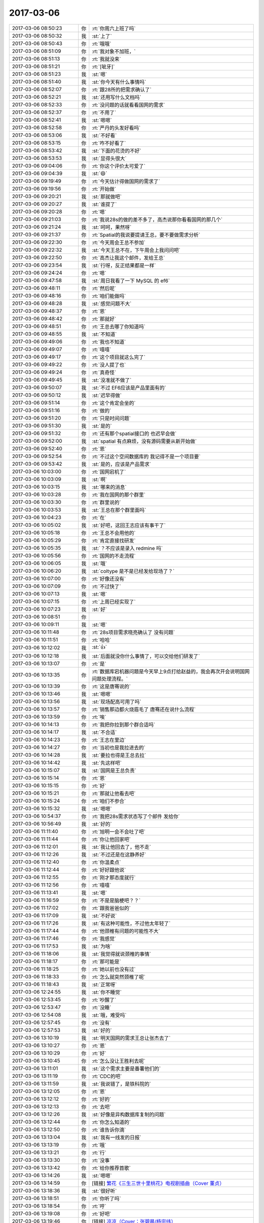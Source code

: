 2017-03-06
-------------

.. list-table::
   :widths: 25, 1, 60

   * - 2017-03-06 08:50:23
     - 你
     - :rt:`你周六上班了吗`
   * - 2017-03-06 08:50:32
     - 我
     - :st:`上了`
   * - 2017-03-06 08:50:43
     - 你
     - :rt:`哦哦`
   * - 2017-03-06 08:51:09
     - 你
     - :rt:`我对象不加班，`
   * - 2017-03-06 08:51:13
     - 你
     - :rt:`我就没来`
   * - 2017-03-06 08:51:21
     - 你
     - :rt:`[呲牙]`
   * - 2017-03-06 08:51:23
     - 我
     - :st:`嗯`
   * - 2017-03-06 08:51:40
     - 我
     - :st:`你今天有什么事情吗`
   * - 2017-03-06 08:52:07
     - 你
     - :rt:`跟28所的把需求确认了`
   * - 2017-03-06 08:52:21
     - 我
     - :st:`还用写什么文档吗`
   * - 2017-03-06 08:52:33
     - 你
     - :rt:`没问题的话就看看国网的需求`
   * - 2017-03-06 08:52:37
     - 你
     - :rt:`不用了`
   * - 2017-03-06 08:52:41
     - 我
     - :st:`嗯嗯`
   * - 2017-03-06 08:52:58
     - 你
     - :rt:`严丹的头发好看吗`
   * - 2017-03-06 08:53:06
     - 我
     - :st:`不好看`
   * - 2017-03-06 08:53:15
     - 你
     - :rt:`咋不好看了`
   * - 2017-03-06 08:53:42
     - 我
     - :st:`下面的花烫的不好`
   * - 2017-03-06 08:53:53
     - 我
     - :st:`显得头很大`
   * - 2017-03-06 09:04:06
     - 你
     - :rt:`你这个评价太可爱了`
   * - 2017-03-06 09:04:39
     - 我
     - :st:`😄`
   * - 2017-03-06 09:19:49
     - 你
     - :rt:`今天估计得做国网的需求了`
   * - 2017-03-06 09:19:56
     - 你
     - :rt:`开始做`
   * - 2017-03-06 09:20:21
     - 我
     - :st:`那就做吧`
   * - 2017-03-06 09:20:27
     - 我
     - :st:`谁提了`
   * - 2017-03-06 09:20:28
     - 你
     - :rt:`嗯`
   * - 2017-03-06 09:21:03
     - 你
     - :rt:`我说28s的做的差不多了，高杰说那你看看国网的那几个`
   * - 2017-03-06 09:21:24
     - 我
     - :st:`呵呵，果然呀`
   * - 2017-03-06 09:21:37
     - 你
     - :rt:`Spatial的我说要提请王总，要不要做需求分析`
   * - 2017-03-06 09:22:30
     - 你
     - :rt:`今天周会王总不参加`
   * - 2017-03-06 09:22:32
     - 我
     - :st:`今天王总不在，下午周会上我问问吧`
   * - 2017-03-06 09:22:50
     - 你
     - :rt:`高杰让我这个邮件，发给王总`
   * - 2017-03-06 09:23:54
     - 我
     - :st:`行呀，反正结果都是一样`
   * - 2017-03-06 09:24:24
     - 你
     - :rt:`嗯`
   * - 2017-03-06 09:47:58
     - 我
     - :st:`周日我看了一下 MySQL 的 ef6`
   * - 2017-03-06 09:48:11
     - 你
     - :rt:`然后呢`
   * - 2017-03-06 09:48:16
     - 你
     - :rt:`咱们能做吗`
   * - 2017-03-06 09:48:28
     - 我
     - :st:`感觉问题不大`
   * - 2017-03-06 09:48:37
     - 你
     - :rt:`恩`
   * - 2017-03-06 09:48:42
     - 你
     - :rt:`那就好`
   * - 2017-03-06 09:48:51
     - 你
     - :rt:`王总去哪了你知道吗`
   * - 2017-03-06 09:48:55
     - 我
     - :st:`不知道`
   * - 2017-03-06 09:49:06
     - 你
     - :rt:`我也不知道`
   * - 2017-03-06 09:49:07
     - 你
     - :rt:`嘻嘻`
   * - 2017-03-06 09:49:17
     - 你
     - :rt:`这个项目就这么完了`
   * - 2017-03-06 09:49:22
     - 你
     - :rt:`没人提了也`
   * - 2017-03-06 09:49:24
     - 你
     - :rt:`真奇怪`
   * - 2017-03-06 09:49:45
     - 我
     - :st:`没准就不做了`
   * - 2017-03-06 09:50:07
     - 我
     - :st:`不过 EF6应该是产品里面有的`
   * - 2017-03-06 09:50:12
     - 我
     - :st:`迟早得做`
   * - 2017-03-06 09:51:14
     - 你
     - :rt:`这个肯定会坐的`
   * - 2017-03-06 09:51:16
     - 你
     - :rt:`做的`
   * - 2017-03-06 09:51:20
     - 你
     - :rt:`只是时间问题`
   * - 2017-03-06 09:51:30
     - 我
     - :st:`是的`
   * - 2017-03-06 09:51:32
     - 你
     - :rt:`还有那个spatial接口的 也迟早会做`
   * - 2017-03-06 09:52:00
     - 我
     - :st:`spatial 有点麻烦，没有源码需要从新开始做`
   * - 2017-03-06 09:52:40
     - 你
     - :rt:`恩`
   * - 2017-03-06 09:52:54
     - 你
     - :rt:`不过这个空间数据库的 我记得不是一个项目要`
   * - 2017-03-06 09:53:42
     - 我
     - :st:`是的，应该是产品需求`
   * - 2017-03-06 10:03:00
     - 你
     - :rt:`国网宕机了`
   * - 2017-03-06 10:03:09
     - 我
     - :st:`啊`
   * - 2017-03-06 10:03:15
     - 我
     - :st:`哪来的消息`
   * - 2017-03-06 10:03:28
     - 你
     - :rt:`我在国网的那个群里`
   * - 2017-03-06 10:03:30
     - 你
     - :rt:`群里说的`
   * - 2017-03-06 10:03:53
     - 我
     - :st:`王总在那个群里面吗`
   * - 2017-03-06 10:04:23
     - 你
     - :rt:`在`
   * - 2017-03-06 10:05:02
     - 我
     - :st:`好吧，这回王志应该有事干了`
   * - 2017-03-06 10:05:18
     - 你
     - :rt:`王总不会用他的`
   * - 2017-03-06 10:05:29
     - 你
     - :rt:`肯定直接找研发`
   * - 2017-03-06 10:05:35
     - 我
     - :st:`？不应该是录入 redmine 吗`
   * - 2017-03-06 10:05:56
     - 你
     - :rt:`国网的不走流程`
   * - 2017-03-06 10:06:05
     - 我
     - :st:`哦`
   * - 2017-03-06 10:06:20
     - 我
     - :st:`coltype 是不是已经发给现场了？`
   * - 2017-03-06 10:07:00
     - 你
     - :rt:`好像还没有`
   * - 2017-03-06 10:07:09
     - 你
     - :rt:`不过快了`
   * - 2017-03-06 10:07:13
     - 我
     - :st:`嗯`
   * - 2017-03-06 10:07:15
     - 你
     - :rt:`上周已经实现了`
   * - 2017-03-06 10:07:23
     - 我
     - :st:`好`
   * - 2017-03-06 10:08:51
     - 你
     - .. image:: images/138179.jpg
          :width: 100px
   * - 2017-03-06 10:09:11
     - 我
     - :st:`嗯`
   * - 2017-03-06 10:11:48
     - 你
     - :rt:`28s项目需求晓亮确认了 没有问题`
   * - 2017-03-06 10:11:51
     - 你
     - :rt:`哈哈`
   * - 2017-03-06 10:12:02
     - 我
     - :st:`👍`
   * - 2017-03-06 10:12:18
     - 我
     - :st:`后面就没你什么事情了，可以交给他们研发了`
   * - 2017-03-06 10:13:07
     - 你
     - :rt:`是`
   * - 2017-03-06 10:13:35
     - 你
     - :rt:`数据库宕机器问题是今天早上9点打给赵益的，我会再次开会说明国网问题处理流程。`
   * - 2017-03-06 10:13:39
     - 你
     - :rt:`这是唐骞说的`
   * - 2017-03-06 10:13:46
     - 我
     - :st:`嗯嗯`
   * - 2017-03-06 10:13:56
     - 我
     - :st:`现场配高可用了吗`
   * - 2017-03-06 10:13:57
     - 你
     - :rt:`销售那边都火烧眉毛了  唐骞还在说什么流程`
   * - 2017-03-06 10:13:59
     - 你
     - :rt:`唉`
   * - 2017-03-06 10:14:13
     - 你
     - :rt:`我把你拉到那个群合适吗`
   * - 2017-03-06 10:14:17
     - 我
     - :st:`不合适`
   * - 2017-03-06 10:14:23
     - 你
     - :rt:`王志在里边`
   * - 2017-03-06 10:14:27
     - 你
     - :rt:`当初也是我拉进去的`
   * - 2017-03-06 10:14:28
     - 我
     - :st:`要拉也得是王总去拉`
   * - 2017-03-06 10:14:42
     - 我
     - :st:`先这样吧`
   * - 2017-03-06 10:15:07
     - 我
     - :st:`国网是王总负责`
   * - 2017-03-06 10:15:14
     - 你
     - :rt:`恩`
   * - 2017-03-06 10:15:15
     - 你
     - :rt:`好`
   * - 2017-03-06 10:15:21
     - 你
     - :rt:`那就让他看去吧`
   * - 2017-03-06 10:15:24
     - 你
     - :rt:`咱们不参合`
   * - 2017-03-06 10:15:32
     - 我
     - :st:`嗯嗯`
   * - 2017-03-06 10:54:37
     - 你
     - :rt:`我把28s需求状态写了个邮件 发给你`
   * - 2017-03-06 10:56:49
     - 我
     - :st:`好的`
   * - 2017-03-06 11:11:40
     - 你
     - :rt:`旭明一会不会吐了吧`
   * - 2017-03-06 11:11:44
     - 你
     - :rt:`你让他回家吧`
   * - 2017-03-06 11:12:01
     - 我
     - :st:`我让他回去了，他不走`
   * - 2017-03-06 11:12:26
     - 我
     - :st:`不过还是在这静养好`
   * - 2017-03-06 11:12:40
     - 你
     - :rt:`你温柔点`
   * - 2017-03-06 11:12:44
     - 你
     - :rt:`好好跟他说`
   * - 2017-03-06 11:12:55
     - 你
     - :rt:`刚才那态度就行`
   * - 2017-03-06 11:12:56
     - 你
     - :rt:`嘻嘻`
   * - 2017-03-06 11:13:41
     - 我
     - :st:`嗯`
   * - 2017-03-06 11:16:59
     - 你
     - :rt:`不是是脑梗吧？？`
   * - 2017-03-06 11:17:02
     - 你
     - :rt:`跟我爸爸似的`
   * - 2017-03-06 11:17:09
     - 我
     - :st:`不好说`
   * - 2017-03-06 11:17:26
     - 我
     - :st:`有这种可能性，不过他太年轻了`
   * - 2017-03-06 11:17:44
     - 你
     - :rt:`他颈椎有问题的可能性不大`
   * - 2017-03-06 11:17:46
     - 你
     - :rt:`我感觉`
   * - 2017-03-06 11:17:53
     - 我
     - :st:`为啥`
   * - 2017-03-06 11:18:06
     - 我
     - :st:`我觉得就说颈椎的事情`
   * - 2017-03-06 11:18:17
     - 你
     - :rt:`那可能是`
   * - 2017-03-06 11:18:25
     - 你
     - :rt:`她以前也没有过`
   * - 2017-03-06 11:18:33
     - 你
     - :rt:`怎么就突然颈椎了呢`
   * - 2017-03-06 11:18:43
     - 我
     - :st:`正常呀`
   * - 2017-03-06 12:24:55
     - 我
     - :st:`你不睡觉`
   * - 2017-03-06 12:53:45
     - 你
     - :rt:`吵醒了`
   * - 2017-03-06 12:53:47
     - 你
     - :rt:`没睡`
   * - 2017-03-06 12:54:08
     - 我
     - :st:`哦，难受吗`
   * - 2017-03-06 12:57:45
     - 你
     - :rt:`没有`
   * - 2017-03-06 12:57:53
     - 我
     - :st:`好的`
   * - 2017-03-06 13:10:19
     - 我
     - :st:`明天国网的需求王总让张杰去了`
   * - 2017-03-06 13:10:27
     - 你
     - :rt:`恩`
   * - 2017-03-06 13:10:29
     - 你
     - :rt:`好`
   * - 2017-03-06 13:10:45
     - 你
     - :rt:`怎么没让王胜利去呢`
   * - 2017-03-06 13:11:01
     - 我
     - :st:`这个需求主要是番薯他们的`
   * - 2017-03-06 13:11:19
     - 你
     - :rt:`CDC的吧`
   * - 2017-03-06 13:11:59
     - 我
     - :st:`我说错了，是铁科院的`
   * - 2017-03-06 13:12:05
     - 你
     - :rt:`恩`
   * - 2017-03-06 13:12:12
     - 你
     - :rt:`好的`
   * - 2017-03-06 13:12:13
     - 你
     - :rt:`去吧`
   * - 2017-03-06 13:12:26
     - 我
     - :st:`好像是异构数据库复制的问题`
   * - 2017-03-06 13:12:44
     - 你
     - :rt:`你怎么知道的`
   * - 2017-03-06 13:12:50
     - 你
     - :rt:`谁告诉你滴`
   * - 2017-03-06 13:13:04
     - 我
     - :st:`我有一线发的日报`
   * - 2017-03-06 13:13:19
     - 你
     - :rt:`哦`
   * - 2017-03-06 13:13:21
     - 你
     - :rt:`行`
   * - 2017-03-06 13:13:30
     - 你
     - :rt:`没事`
   * - 2017-03-06 13:13:42
     - 你
     - :rt:`给你推荐首歌`
   * - 2017-03-06 13:14:26
     - 我
     - :st:`嗯嗯`
   * - 2017-03-06 13:14:59
     - 你
     - [链接] `繁花《三生三世十里桃花》电视剧插曲（Cover 董贞） <http://music.163.com/song/460308973?userid=277738974>`_
   * - 2017-03-06 13:18:36
     - 我
     - :st:`很好听`
   * - 2017-03-06 13:18:51
     - 你
     - :rt:`你听了吗`
   * - 2017-03-06 13:18:54
     - 你
     - :rt:`哼`
   * - 2017-03-06 13:19:08
     - 你
     - :rt:`好吧`
   * - 2017-03-06 13:19:46
     - 你
     - [链接] `凉凉（Cover：张碧晨/杨宗纬） <http://music.163.com/song/459661637?userid=277738974>`_
   * - 2017-03-06 13:19:59
     - 你
     - :rt:`我只有两首`
   * - 2017-03-06 13:22:06
     - 我
     - :st:`写的不错`
   * - 2017-03-06 13:22:14
     - 我
     - :st:`你现在看这部剧吗`
   * - 2017-03-06 13:22:15
     - 你
     - :rt:`？`
   * - 2017-03-06 13:22:22
     - 你
     - :rt:`看了几集`
   * - 2017-03-06 13:22:25
     - 我
     - :st:`词写的不错`
   * - 2017-03-06 13:22:29
     - 你
     - :rt:`恩`
   * - 2017-03-06 13:22:36
     - 你
     - :rt:`这类的词都是美的不行`
   * - 2017-03-06 13:26:39
     - 你
     - :rt:`国网那10个需求你看了吗？`
   * - 2017-03-06 13:26:47
     - 我
     - :st:`看了一下`
   * - 2017-03-06 13:26:48
     - 你
     - :rt:`下个版本规划做哪个啊`
   * - 2017-03-06 13:26:55
     - 你
     - :rt:`我要看哪几个呢`
   * - 2017-03-06 13:26:58
     - 我
     - :st:`不知道`
   * - 2017-03-06 13:27:16
     - 你
     - :rt:`是让唐骞排优先级还是咱们自己排`
   * - 2017-03-06 13:27:25
     - 你
     - :rt:`还是找王胜利排`
   * - 2017-03-06 13:27:48
     - 我
     - :st:`下午开会我让王胜利去做吧`
   * - 2017-03-06 13:27:58
     - 你
     - :rt:`好`
   * - 2017-03-06 13:37:48
     - 你
     - :rt:`你知道有个需求转成问题了吧`
   * - 2017-03-06 13:37:57
     - 你
     - :rt:`王志对这件事很不满意`
   * - 2017-03-06 13:38:35
     - 我
     - :st:`关他啥事`
   * - 2017-03-06 13:40:04
     - 我
     - :st:`真该让王总听听老田的言论`
   * - 2017-03-06 13:50:19
     - 你
     - :rt:`现在需求的开始跟测试的说测什么了`
   * - 2017-03-06 13:50:21
     - 你
     - :rt:`哈哈`
   * - 2017-03-06 13:51:59
     - 我
     - :st:`😄`
   * - 2017-03-06 14:04:37
     - 我
     - :st:`刚才高杰问我铁科院的事情，说研发这么忙，还让张杰去出差`
   * - 2017-03-06 14:04:52
     - 你
     - :rt:`o`
   * - 2017-03-06 14:05:02
     - 你
     - :rt:`是王志新也要出差的这事吗`
   * - 2017-03-06 14:05:19
     - 我
     - :st:`是的`
   * - 2017-03-06 14:05:33
     - 你
     - :rt:`王志新和贺津去`
   * - 2017-03-06 14:05:41
     - 我
     - :st:`哦`
   * - 2017-03-06 14:05:49
     - 你
     - :rt:`张杰对CDC一点不熟`
   * - 2017-03-06 14:06:19
     - 我
     - :st:`刚才王总在群里问老田需不需要这边派人`
   * - 2017-03-06 14:06:29
     - 我
     - :st:`老田当然说要了`
   * - 2017-03-06 14:06:37
     - 你
     - :rt:`哦`
   * - 2017-03-06 14:06:41
     - 你
     - :rt:`去呗`
   * - 2017-03-06 14:07:03
     - 你
     - :rt:`唉`
   * - 2017-03-06 14:07:07
     - 你
     - :rt:`真是没办法`
   * - 2017-03-06 14:07:10
     - 你
     - :rt:`怎么会这样`
   * - 2017-03-06 14:07:27
     - 你
     - :rt:`你别跟王总说啥啊`
   * - 2017-03-06 14:07:32
     - 你
     - :rt:`让他折腾去`
   * - 2017-03-06 14:07:40
     - 你
     - :rt:`你也不负责国网`
   * - 2017-03-06 14:07:45
     - 我
     - :st:`是的`
   * - 2017-03-06 14:07:58
     - 我
     - :st:`铁科院的基本需求是：通过逻辑日志解析出来增量数据SQL语句（简单数据类型、Insert update delete），尽量包括执行事务的用户信息（客户需要按用户进行过滤）。增量数据SQL语句发送到MQ队列即可，无需解析落地到目标数据库。客户有另外一套机制来分发和落地数据。客户应用接口采用C语言开发`
   * - 2017-03-06 14:08:09
     - 我
     - :st:`孙国荣发的`
   * - 2017-03-06 14:08:56
     - 你
     - :rt:`这个现在实现不了吗？`
   * - 2017-03-06 14:09:03
     - 你
     - :rt:`通过逻辑日志解析出来增量数据SQL语句（简单数据类型、Insert update delete）`
   * - 2017-03-06 14:09:06
     - 你
     - :rt:`这部分是可以的`
   * - 2017-03-06 14:09:17
     - 你
     - :rt:`尽量包括执行事务的用户信息（客户需要按用户进行过滤）—这个不确定`
   * - 2017-03-06 14:09:23
     - 你
     - :rt:`应该有用户信息`
   * - 2017-03-06 14:10:52
     - 你
     - :rt:`你知道周五的时候 我不是消失了一阵吗 是刘杰找我说话了`
   * - 2017-03-06 14:10:57
     - 我
     - :st:`关键是要求用C`
   * - 2017-03-06 14:11:03
     - 我
     - :st:`哦`
   * - 2017-03-06 14:11:06
     - 你
     - :rt:`说现在王志新阳奉阴违 整他整的特厉害`
   * - 2017-03-06 14:11:11
     - 你
     - :rt:`都说脏话了`
   * - 2017-03-06 14:11:13
     - 我
     - :st:`呵呵`
   * - 2017-03-06 14:11:27
     - 你
     - :rt:`说张蓓蓓他俩抱团整她`
   * - 2017-03-06 14:11:34
     - 你
     - :rt:`不想干了`
   * - 2017-03-06 14:11:39
     - 你
     - :rt:`想离职`
   * - 2017-03-06 14:11:48
     - 你
     - :rt:`我劝了劝她`
   * - 2017-03-06 14:11:56
     - 你
     - :rt:`不过他应该也没听进去`
   * - 2017-03-06 14:12:07
     - 我
     - :st:`当初还想留下`
   * - 2017-03-06 14:12:13
     - 你
     - :rt:`哈哈`
   * - 2017-03-06 14:12:17
     - 你
     - :rt:`所以我觉得可笑`
   * - 2017-03-06 14:12:30
     - 你
     - :rt:`说老田不想用开发中心的那套流程了`
   * - 2017-03-06 14:12:48
     - 你
     - :rt:`当初开动员会的时候 胡组会当着赵总直接说现在流程太重`
   * - 2017-03-06 14:12:58
     - 我
     - :st:`哦`
   * - 2017-03-06 14:13:08
     - 你
     - :rt:`杨总当时在会上说回头考虑简化简化`
   * - 2017-03-06 14:13:33
     - 你
     - :rt:`刘杰说 现在老田跟王洪越直接说流程的事 根本不理他`
   * - 2017-03-06 14:15:09
     - 你
     - :rt:`国网的事 我是不想参合 要是没有人直接让我参与 我就不管`
   * - 2017-03-06 14:15:13
     - 你
     - :rt:`我现在先看着`
   * - 2017-03-06 14:15:17
     - 你
     - :rt:`测试测试`
   * - 2017-03-06 14:15:25
     - 你
     - :rt:`你心里清楚就行啊`
   * - 2017-03-06 14:17:56
     - 我
     - :st:`👌`
   * - 2017-03-06 14:20:33
     - 你
     - :rt:`你在哪了`
   * - 2017-03-06 14:20:39
     - 你
     - :rt:`开产品线的会是吗`
   * - 2017-03-06 14:20:51
     - 我
     - :st:`是，赵总办公室`
   * - 2017-03-06 15:04:09
     - 你
     - :rt:`今早上站立会上王志还让反馈coltype的进展给他`
   * - 2017-03-06 15:04:10
     - 你
     - :rt:`我当时想 怎么需求也过他啊`
   * - 2017-03-06 15:04:59
     - 我
     - :st:`别理他`
   * - 2017-03-06 15:05:21
     - 你
     - :rt:`气死他`
   * - 2017-03-06 15:28:02
     - 你
     - :rt:`我刚才说话是不是太。。。那个了`
   * - 2017-03-06 15:28:05
     - 你
     - :rt:`哎呀`
   * - 2017-03-06 15:28:41
     - 我
     - :st:`没有`
   * - 2017-03-06 15:37:41
     - 我
     - :st:`国网的需求你就等着王胜利吧`
   * - 2017-03-06 15:37:49
     - 你
     - :rt:`好`
   * - 2017-03-06 15:37:52
     - 你
     - :rt:`我正在看呢`
   * - 2017-03-06 15:37:56
     - 我
     - :st:`王胜利确实比较傻`
   * - 2017-03-06 15:37:59
     - 你
     - :rt:`有几个都很简单`
   * - 2017-03-06 15:38:04
     - 你
     - :rt:`你发现了吧`
   * - 2017-03-06 15:38:07
     - 你
     - :rt:`很傻吧`
   * - 2017-03-06 15:38:09
     - 你
     - :rt:`很二`
   * - 2017-03-06 15:38:11
     - 我
     - :st:`是`
   * - 2017-03-06 15:38:20
     - 我
     - :st:`张杰精`
   * - 2017-03-06 15:38:24
     - 你
     - :rt:`他比张杰差远了`
   * - 2017-03-06 15:38:26
     - 你
     - :rt:`哈哈`
   * - 2017-03-06 15:38:29
     - 你
     - :rt:`跟我想的一样`
   * - 2017-03-06 15:39:58
     - 你
     - :rt:`张杰想法比较多 王胜利傻了吧唧的 什么都说`
   * - 2017-03-06 15:40:04
     - 你
     - :rt:`也没有啥想法`
   * - 2017-03-06 15:40:11
     - 我
     - :st:`是的`
   * - 2017-03-06 15:42:41
     - 你
     - :rt:`我特讨厌他们说研发的要去现场跟用户沟通`
   * - 2017-03-06 15:42:54
     - 你
     - :rt:`研发的都挺蠢的`
   * - 2017-03-06 15:42:56
     - 我
     - :st:`没办法，现在是王总推动的`
   * - 2017-03-06 15:43:03
     - 你
     - :rt:`跟用户沟通的时候 啥都说`
   * - 2017-03-06 15:43:11
     - 我
     - :st:`张杰都不知道就让王总推出去了`
   * - 2017-03-06 15:43:17
     - 你
     - :rt:`哈哈`
   * - 2017-03-06 15:43:21
     - 你
     - :rt:`推吧`
   * - 2017-03-06 15:43:23
     - 我
     - :st:`王总还是信任研发的`
   * - 2017-03-06 15:43:31
     - 你
     - :rt:`理论上这个我们这边都可以不出认`
   * - 2017-03-06 15:43:32
     - 你
     - :rt:`人`
   * - 2017-03-06 15:43:38
     - 你
     - :rt:`本来也是工具的需求`
   * - 2017-03-06 15:43:45
     - 我
     - :st:`没错的`
   * - 2017-03-06 15:43:51
     - 我
     - :st:`今天高杰也是这个意思`
   * - 2017-03-06 15:44:03
     - 你
     - :rt:`就是呗 他也不跟别人商量`
   * - 2017-03-06 15:44:09
     - 我
     - :st:`不知道王总是怎么回事，没准是孙国荣忽悠的`
   * - 2017-03-06 15:44:10
     - 你
     - :rt:`要是闲的人去就去了`
   * - 2017-03-06 15:44:19
     - 你
     - :rt:`谁知道呢`
   * - 2017-03-06 15:44:45
     - 你
     - :rt:`还有 我发现季业也很傻`
   * - 2017-03-06 15:44:50
     - 我
     - :st:`嗯`
   * - 2017-03-06 15:45:02
     - 你
     - :rt:`早上站立会的时候 汇报工作 根本就不是汇报工作`
   * - 2017-03-06 15:45:15
     - 你
     - :rt:`说的全是不该说的`
   * - 2017-03-06 15:45:26
     - 你
     - :rt:`王旭这点比他强`
   * - 2017-03-06 15:45:41
     - 我
     - :st:`是`
   * - 2017-03-06 15:45:51
     - 我
     - :st:`王旭让我训出来了`
   * - 2017-03-06 15:46:02
     - 你
     - :rt:`不知道`
   * - 2017-03-06 15:46:30
     - 你
     - :rt:`还有 今天阿娇和尹志军找你啥事`
   * - 2017-03-06 15:46:38
     - 你
     - :rt:`是说不让他们分析问题这事吗`
   * - 2017-03-06 15:46:53
     - 我
     - :st:`是的`
   * - 2017-03-06 15:47:10
     - 我
     - :st:`所以今天会上我说张杰了`
   * - 2017-03-06 15:47:20
     - 你
     - :rt:`哦`
   * - 2017-03-06 15:47:21
     - 你
     - :rt:`好吧`
   * - 2017-03-06 15:47:29
     - 你
     - :rt:`张杰也不一定听得出来`
   * - 2017-03-06 15:47:37
     - 你
     - :rt:`他俩啥意见啊`
   * - 2017-03-06 15:47:49
     - 你
     - :rt:`要是相干就接着干呗`
   * - 2017-03-06 15:47:55
     - 我
     - :st:`他俩不想去`
   * - 2017-03-06 15:48:06
     - 你
     - :rt:`张杰不让他们干就直接找张杰说去`
   * - 2017-03-06 15:48:09
     - 我
     - :st:`我也不好干涉太多`
   * - 2017-03-06 15:48:14
     - 你
     - :rt:`这事也要你出头`
   * - 2017-03-06 15:48:34
     - 你
     - :rt:`我就说 张杰给他们派的时候 就直接跟张杰说`
   * - 2017-03-06 15:48:44
     - 你
     - :rt:`这把跟你说来 你还得插手这事`
   * - 2017-03-06 15:48:58
     - 我
     - :st:`是`
   * - 2017-03-06 15:49:14
     - 你
     - :rt:`下次你就跟阿娇说 直接有想法就跟张杰说去`
   * - 2017-03-06 15:49:18
     - 你
     - :rt:`我觉得没啥`
   * - 2017-03-06 15:50:15
     - 我
     - :st:`他们太老实了`
   * - 2017-03-06 15:51:38
     - 你
     - :rt:`王志神经病吧`
   * - 2017-03-06 15:51:44
     - 我
     - :st:`咋了`
   * - 2017-03-06 15:51:51
     - 你
     - :rt:`那天咱们说的需求也不归他管吧`
   * - 2017-03-06 15:51:58
     - 你
     - :rt:`是他更新rd吗`
   * - 2017-03-06 15:52:00
     - 你
     - :rt:`真晕`
   * - 2017-03-06 15:52:20
     - 我
     - :st:`他就是想什么都管`
   * - 2017-03-06 15:52:25
     - 我
     - :st:`就是不想干活`
   * - 2017-03-06 15:52:41
     - 你
     - :rt:`这个活可稀罕了`
   * - 2017-03-06 15:53:26
     - 你
     - :rt:`你干啥呢`
   * - 2017-03-06 15:53:28
     - 你
     - :rt:`忙吗`
   * - 2017-03-06 15:53:35
     - 我
     - :st:`不忙`
   * - 2017-03-06 15:54:27
     - 你
     - :rt:`需求这块 用需评审结束 需求的rd就让高姐回去就行`
   * - 2017-03-06 15:54:29
     - 你
     - :rt:`你说呢`
   * - 2017-03-06 15:54:42
     - 你
     - :rt:`用需之前的我都帮你管着`
   * - 2017-03-06 15:54:51
     - 我
     - :st:`没问题`
   * - 2017-03-06 15:55:08
     - 你
     - :rt:`就这么点破烂事  王志整天问啊问的`
   * - 2017-03-06 15:55:14
     - 你
     - :rt:`不知道他想什么呢`
   * - 2017-03-06 15:55:21
     - 我
     - :st:`他在刷存在`
   * - 2017-03-06 15:55:30
     - 我
     - :st:`而且是领导一级的存在感`
   * - 2017-03-06 15:55:40
     - 我
     - :st:`就是你们都得向他汇报`
   * - 2017-03-06 15:55:43
     - 你
     - :rt:`跟别人要状态 进度`
   * - 2017-03-06 15:55:51
     - 你
     - :rt:`他可乐了 自己啥也不做`
   * - 2017-03-06 15:55:53
     - 我
     - :st:`他来公司以前就是干这个的`
   * - 2017-03-06 15:56:00
     - 我
     - :st:`对呀`
   * - 2017-03-06 15:56:04
     - 你
     - :rt:`反正需求的他插不进手去`
   * - 2017-03-06 15:56:07
     - 我
     - :st:`然后显得都是他干的`
   * - 2017-03-06 15:56:13
     - 你
     - :rt:`是呗`
   * - 2017-03-06 16:56:28
     - 你
     - :rt:`我刚才的问题他也没回答我啊`
   * - 2017-03-06 16:57:01
     - 我
     - :st:`是`
   * - 2017-03-06 17:41:46
     - 你
     - :rt:`王志他不敢吱声咧，哈哈`
   * - 2017-03-06 17:42:09
     - 我
     - :st:`是`
   * - 2017-03-06 17:42:16
     - 我
     - :st:`一说就错`
   * - 2017-03-06 18:18:08
     - 你
     - :rt:`这个女人一跟你说话，我就觉得她恶心`
   * - 2017-03-06 18:18:09
     - 我
     - :st:`是的`
   * - 2017-03-06 18:29:36
     - 你
     - :rt:`我走了`
   * - 2017-03-06 18:29:40
     - 你
     - .. image:: images/3c33313ba4916ff685a8b8d48a491df2.gif
          :width: 100px
   * - 2017-03-06 18:29:43
     - 你
     - :rt:`[流泪]`
   * - 2017-03-06 18:29:44
     - 我
     - :st:`嗯嗯`
   * - 2017-03-06 18:29:48
     - 我
     - :st:`咋了`
   * - 2017-03-06 18:29:51
     - 你
     - :rt:`都没有时间说话了`
   * - 2017-03-06 18:29:54
     - 你
     - :rt:`不开心`
   * - 2017-03-06 18:29:57
     - 我
     - :st:`是`